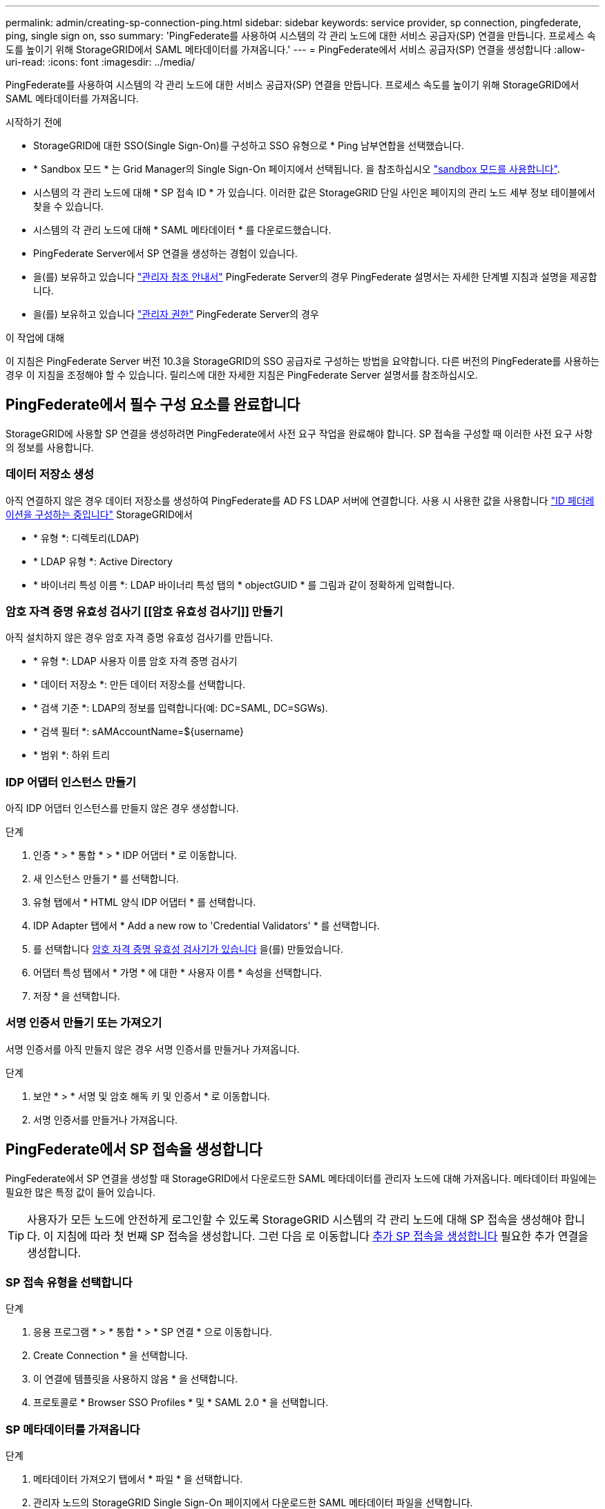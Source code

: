 ---
permalink: admin/creating-sp-connection-ping.html 
sidebar: sidebar 
keywords: service provider, sp connection, pingfederate, ping, single sign on, sso 
summary: 'PingFederate를 사용하여 시스템의 각 관리 노드에 대한 서비스 공급자(SP) 연결을 만듭니다. 프로세스 속도를 높이기 위해 StorageGRID에서 SAML 메타데이터를 가져옵니다.' 
---
= PingFederate에서 서비스 공급자(SP) 연결을 생성합니다
:allow-uri-read: 
:icons: font
:imagesdir: ../media/


[role="lead"]
PingFederate를 사용하여 시스템의 각 관리 노드에 대한 서비스 공급자(SP) 연결을 만듭니다. 프로세스 속도를 높이기 위해 StorageGRID에서 SAML 메타데이터를 가져옵니다.

.시작하기 전에
* StorageGRID에 대한 SSO(Single Sign-On)를 구성하고 SSO 유형으로 * Ping 남부연합을 선택했습니다.
* * Sandbox 모드 * 는 Grid Manager의 Single Sign-On 페이지에서 선택됩니다. 을 참조하십시오 link:../admin/using-sandbox-mode.html["sandbox 모드를 사용합니다"].
* 시스템의 각 관리 노드에 대해 * SP 접속 ID * 가 있습니다. 이러한 값은 StorageGRID 단일 사인온 페이지의 관리 노드 세부 정보 테이블에서 찾을 수 있습니다.
* 시스템의 각 관리 노드에 대해 * SAML 메타데이터 * 를 다운로드했습니다.
* PingFederate Server에서 SP 연결을 생성하는 경험이 있습니다.
* 을(를) 보유하고 있습니다
https://docs.pingidentity.com/bundle/pingfederate-103/page/kfj1564002962494.html["관리자 참조 안내서"^] PingFederate Server의 경우 PingFederate 설명서는 자세한 단계별 지침과 설명을 제공합니다.
* 을(를) 보유하고 있습니다 link:admin-group-permissions.html["관리자 권한"] PingFederate Server의 경우


.이 작업에 대해
이 지침은 PingFederate Server 버전 10.3을 StorageGRID의 SSO 공급자로 구성하는 방법을 요약합니다. 다른 버전의 PingFederate를 사용하는 경우 이 지침을 조정해야 할 수 있습니다. 릴리스에 대한 자세한 지침은 PingFederate Server 설명서를 참조하십시오.



== PingFederate에서 필수 구성 요소를 완료합니다

StorageGRID에 사용할 SP 연결을 생성하려면 PingFederate에서 사전 요구 작업을 완료해야 합니다. SP 접속을 구성할 때 이러한 사전 요구 사항의 정보를 사용합니다.



=== 데이터 저장소 생성 [[data-store]]

아직 연결하지 않은 경우 데이터 저장소를 생성하여 PingFederate를 AD FS LDAP 서버에 연결합니다. 사용 시 사용한 값을 사용합니다 link:../admin/using-identity-federation.html["ID 페더레이션을 구성하는 중입니다"] StorageGRID에서

* * 유형 *: 디렉토리(LDAP)
* * LDAP 유형 *: Active Directory
* * 바이너리 특성 이름 *: LDAP 바이너리 특성 탭의 * objectGUID * 를 그림과 같이 정확하게 입력합니다.




=== 암호 자격 증명 유효성 검사기 [[암호 유효성 검사기]] 만들기

아직 설치하지 않은 경우 암호 자격 증명 유효성 검사기를 만듭니다.

* * 유형 *: LDAP 사용자 이름 암호 자격 증명 검사기
* * 데이터 저장소 *: 만든 데이터 저장소를 선택합니다.
* * 검색 기준 *: LDAP의 정보를 입력합니다(예: DC=SAML, DC=SGWs).
* * 검색 필터 *: sAMAccountName=${username}
* * 범위 *: 하위 트리




=== IDP 어댑터 인스턴스 만들기 [[adapter-instance]]

아직 IDP 어댑터 인스턴스를 만들지 않은 경우 생성합니다.

.단계
. 인증 * > * 통합 * > * IDP 어댑터 * 로 이동합니다.
. 새 인스턴스 만들기 * 를 선택합니다.
. 유형 탭에서 * HTML 양식 IDP 어댑터 * 를 선택합니다.
. IDP Adapter 탭에서 * Add a new row to 'Credential Validators' * 를 선택합니다.
. 를 선택합니다 <<password-validator,암호 자격 증명 유효성 검사기가 있습니다>> 을(를) 만들었습니다.
. 어댑터 특성 탭에서 * 가명 * 에 대한 * 사용자 이름 * 속성을 선택합니다.
. 저장 * 을 선택합니다.




=== 서명 인증서 만들기 또는 가져오기 [[signing-certificate]]

서명 인증서를 아직 만들지 않은 경우 서명 인증서를 만들거나 가져옵니다.

.단계
. 보안 * > * 서명 및 암호 해독 키 및 인증서 * 로 이동합니다.
. 서명 인증서를 만들거나 가져옵니다.




== PingFederate에서 SP 접속을 생성합니다

PingFederate에서 SP 연결을 생성할 때 StorageGRID에서 다운로드한 SAML 메타데이터를 관리자 노드에 대해 가져옵니다. 메타데이터 파일에는 필요한 많은 특정 값이 들어 있습니다.


TIP: 사용자가 모든 노드에 안전하게 로그인할 수 있도록 StorageGRID 시스템의 각 관리 노드에 대해 SP 접속을 생성해야 합니다. 이 지침에 따라 첫 번째 SP 접속을 생성합니다. 그런 다음 로 이동합니다 <<추가 SP 접속을 생성합니다>> 필요한 추가 연결을 생성합니다.



=== SP 접속 유형을 선택합니다

.단계
. 응용 프로그램 * > * 통합 * > * SP 연결 * 으로 이동합니다.
. Create Connection * 을 선택합니다.
. 이 연결에 템플릿을 사용하지 않음 * 을 선택합니다.
. 프로토콜로 * Browser SSO Profiles * 및 * SAML 2.0 * 을 선택합니다.




=== SP 메타데이터를 가져옵니다

.단계
. 메타데이터 가져오기 탭에서 * 파일 * 을 선택합니다.
. 관리자 노드의 StorageGRID Single Sign-On 페이지에서 다운로드한 SAML 메타데이터 파일을 선택합니다.
. 메타데이터 요약 및 일반 정보 탭에 제공된 정보를 검토합니다.
+
파트너의 엔티티 ID와 연결 이름은 StorageGRID SP 연결 ID로 설정됩니다. (예: 10.96.105.200-DC1-ADM1-105-200). 기본 URL은 StorageGRID 관리 노드의 IP입니다.

. 다음 * 을 선택합니다.




=== IDP 브라우저 SSO를 구성합니다

.단계
. Browser SSO(브라우저 SSO) 탭에서 * Configure Browser SSO *(브라우저 SSO * 구성) 를 선택합니다.
. SAML 프로필 탭에서 * SP 시작 SSO *, * SP 초기 SLO *, * IDP 시작 SSO * 및 * IDP 시작 SLO * 옵션을 선택합니다.
. 다음 * 을 선택합니다.
. 어설션 수명 탭에서 변경하지 않습니다.
. 어설션 작성 탭에서 * 어설션 작성 설정 * 을 선택합니다.
+
.. ID 매핑 탭에서 * 표준 * 을 선택합니다.
.. [속성 계약] 탭에서 [속성 계약] 및 가져온 지정되지 않은 이름 형식으로 * SAML_subject * 를 사용합니다.


. 계약 연장 에서 * 삭제 * 를 선택하여 를 제거합니다 `urn:oid`, 사용되지 않습니다.




=== 어댑터 인스턴스를 매핑합니다

.단계
. 인증 소스 매핑 탭에서 * 새 어댑터 인스턴스 매핑 * 을 선택합니다.
. 어댑터 인스턴스 탭에서 를 선택합니다 <<adapter-instance,어댑터 인스턴스>> 을(를) 만들었습니다.
. 매핑 방법 탭에서 * 데이터 저장소에서 추가 특성 검색 * 을 선택합니다.
. 특성 원본 및 사용자 조회 탭에서 * 특성 원본 추가 * 를 선택합니다.
. Data Store(데이터 저장소) 탭에서 설명을 입력하고 를 선택합니다 <<data-store,데이터 저장소>> 을(를) 추가했습니다.
. LDAP 디렉토리 검색 탭에서 다음을 수행합니다.
+
** 기본 DN * 을 입력합니다. 이 값은 LDAP 서버에 대해 StorageGRID에 입력한 값과 정확히 일치해야 합니다.
** 검색 범위 에서 * 하위 트리 * 를 선택합니다.
** 루트 개체 클래스의 경우 * objectGUID * 또는 * userPrincipalName * 속성 중 하나를 검색하여 추가합니다.


. LDAP 바이너리 특성 인코딩 형식 탭에서 * objectGUID * 특성에 대해 * Base64 * 를 선택합니다.
. LDAP 필터 탭에서 * sAMAccountName=${username} * 을 입력합니다.
. 특성 계약 이행 탭의 소스 드롭다운에서 * LDAP (attribute) * 를 선택하고 값 드롭다운에서 * objectGUID * 또는 * userPrincipalName * 을 선택합니다.
. 특성 소스를 검토한 후 저장합니다.
. Failsave 특성 소스 탭에서 * SSO 트랜잭션 중단 * 을 선택합니다.
. 요약을 검토하고 * 완료 * 를 선택합니다.
. 완료 * 를 선택합니다.




=== 프로토콜 설정을 구성합니다

.단계
. SP Connection * > * Browser SSO * > * Protocol Settings * 탭에서 * Configure Protocol Settings * 를 선택합니다.
. Assertion Consumer Service URL 탭에서 StorageGRID SAML 메타데이터(* 바인딩 및 의 경우 POST*)에서 가져온 기본값을 그대로 사용합니다 `/api/saml-response` 엔드포인트 URL).
. SLO 서비스 URL 탭에서 StorageGRID SAML 메타데이터에서 가져온 기본값을 그대로 사용합니다( 바인딩 및 의 경우 * redirect *) `/api/saml-logout` 엔드포인트 URL의 경우.
. 허용 가능한 SAML 바인딩 탭에서 * Artifact * 및 * SOAP * 를 지웁니다. POST * 및 * REDIRECT * 만 필요합니다.
. 서명 정책 탭에서 * Authn 요청 서명 필요 * 및 * 항상 설정 서명 * 확인란을 선택된 상태로 둡니다.
. 암호화 정책 탭에서 * 없음 * 을 선택합니다.
. 요약을 검토하고 * Done * (완료 *)을 선택하여 프로토콜 설정을 저장합니다.
. 요약을 검토하고 * 완료 * 를 선택하여 브라우저 SSO 설정을 저장합니다.




=== 자격 증명을 구성합니다

.단계
. SP 연결 탭에서 * 자격 증명 * 을 선택합니다.
. 자격 증명 탭에서 * 자격 증명 구성 * 을 선택합니다.
. 를 선택합니다 <<signing-certificate,서명 인증서>> 만들거나 가져왔습니다.
. 다음 * 을 선택하여 * 서명 확인 설정 관리 * 로 이동합니다.
+
.. 보안 모델 탭에서 * 앵커 지정되지 않음 * 을 선택합니다.
.. 서명 확인 인증서 탭에서 StorageGRID SAML 메타데이터에서 가져온 서명 인증서 정보를 검토합니다.


. 요약 화면을 검토하고 * 저장 * 을 선택하여 SP 접속을 저장합니다.




=== 추가 SP 접속을 생성합니다

첫 번째 SP 접속을 복제하여 그리드의 각 관리 노드에 필요한 SP 접속을 생성할 수 있습니다. 각 복사본에 대한 새 메타데이터를 업로드합니다.


NOTE: 파트너의 엔티티 ID, 기본 URL, 연결 ID, 연결 이름, 서명 확인을 제외하고 서로 다른 관리 노드의 SP 연결은 동일한 설정을 사용합니다. SLO 응답 URL이 있습니다.

.단계
. 각 추가 관리 노드에 대한 초기 SP 연결의 복제본을 생성하려면 * Action * > * Copy * 를 선택합니다.
. 복사본의 연결 ID와 연결 이름을 입력하고 * 저장 * 을 선택합니다.
. 관리 노드에 해당하는 메타데이터 파일을 선택합니다.
+
.. 작업 * > * 메타데이터 업데이트 * 를 선택합니다.
.. 파일 선택 * 을 선택하고 메타데이터를 업로드합니다.
.. 다음 * 을 선택합니다.
.. 저장 * 을 선택합니다.


. 미사용 속성으로 인한 오류를 해결합니다.
+
.. 새 연결을 선택합니다.
.. Configure Browser SSO > Configure Assertion Creation > Attribute Contract * 를 선택합니다.
.. urn:OID*에 대한 항목을 삭제합니다.
.. 저장 * 을 선택합니다.



